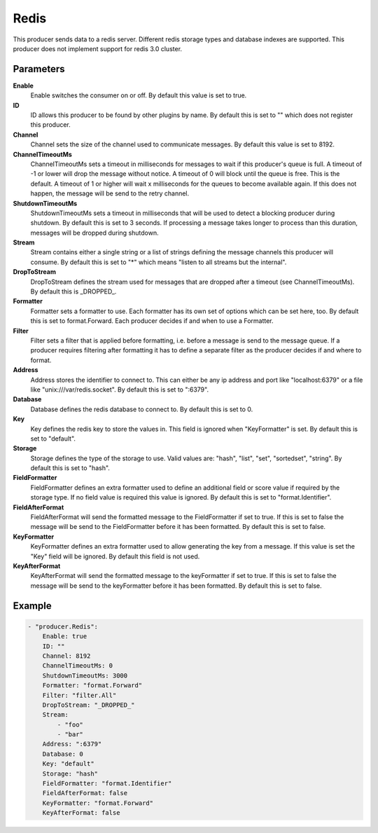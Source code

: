 Redis
=====

This producer sends data to a redis server.
Different redis storage types and database indexes are supported.
This producer does not implement support for redis 3.0 cluster.


Parameters
----------

**Enable**
  Enable switches the consumer on or off.
  By default this value is set to true.

**ID**
  ID allows this producer to be found by other plugins by name.
  By default this is set to "" which does not register this producer.

**Channel**
  Channel sets the size of the channel used to communicate messages.
  By default this value is set to 8192.

**ChannelTimeoutMs**
  ChannelTimeoutMs sets a timeout in milliseconds for messages to wait if this producer's queue is full.
  A timeout of -1 or lower will drop the message without notice.
  A timeout of 0 will block until the queue is free.
  This is the default.
  A timeout of 1 or higher will wait x milliseconds for the queues to become available again.
  If this does not happen, the message will be send to the retry channel.

**ShutdownTimeoutMs**
  ShutdownTimeoutMs sets a timeout in milliseconds that will be used to detect a blocking producer during shutdown.
  By default this is set to 3 seconds.
  If processing a message takes longer to process than this duration, messages will be dropped during shutdown.

**Stream**
  Stream contains either a single string or a list of strings defining the message channels this producer will consume.
  By default this is set to "*" which means "listen to all streams but the internal".

**DropToStream**
  DropToStream defines the stream used for messages that are dropped after a timeout (see ChannelTimeoutMs).
  By default this is _DROPPED_.

**Formatter**
  Formatter sets a formatter to use.
  Each formatter has its own set of options which can be set here, too.
  By default this is set to format.Forward.
  Each producer decides if and when to use a Formatter.

**Filter**
  Filter sets a filter that is applied before formatting, i.e. before a message is send to the message queue.
  If a producer requires filtering after formatting it has to define a separate filter as the producer decides if and where to format.

**Address**
  Address stores the identifier to connect to.
  This can either be any ip address and port like "localhost:6379" or a file like "unix:///var/redis.socket".
  By default this is set to ":6379".

**Database**
  Database defines the redis database to connect to.
  By default this is set to 0.

**Key**
  Key defines the redis key to store the values in.
  This field is ignored when "KeyFormatter" is set.
  By default this is set to "default".

**Storage**
  Storage defines the type of the storage to use.
  Valid values are: "hash", "list", "set", "sortedset", "string".
  By default this is set to "hash".

**FieldFormatter**
  FieldFormatter defines an extra formatter used to define an additional field or score value if required by the storage type.
  If no field value is required this value is ignored.
  By default this is set to "format.Identifier".

**FieldAfterFormat**
  FieldAfterFormat will send the formatted message to the FieldFormatter if set to true.
  If this is set to false the message will be send to the FieldFormatter before it has been formatted.
  By default this is set to false.

**KeyFormatter**
  KeyFormatter defines an extra formatter used to allow generating the key from a message.
  If this value is set the "Key" field will be ignored.
  By default this field is not used.

**KeyAfterFormat**
  KeyAfterFormat will send the formatted message to the keyFormatter if set to true.
  If this is set to false the message will be send to the keyFormatter before it has been formatted.
  By default this is set to false.

Example
-------

.. code-block:: yaml

	- "producer.Redis":
	    Enable: true
	    ID: ""
	    Channel: 8192
	    ChannelTimeoutMs: 0
	    ShutdownTimeoutMs: 3000
	    Formatter: "format.Forward"
	    Filter: "filter.All"
	    DropToStream: "_DROPPED_"
	    Stream:
	        - "foo"
	        - "bar"
	    Address: ":6379"
	    Database: 0
	    Key: "default"
	    Storage: "hash"
	    FieldFormatter: "format.Identifier"
	    FieldAfterFormat: false
	    KeyFormatter: "format.Forward"
	    KeyAfterFormat: false
